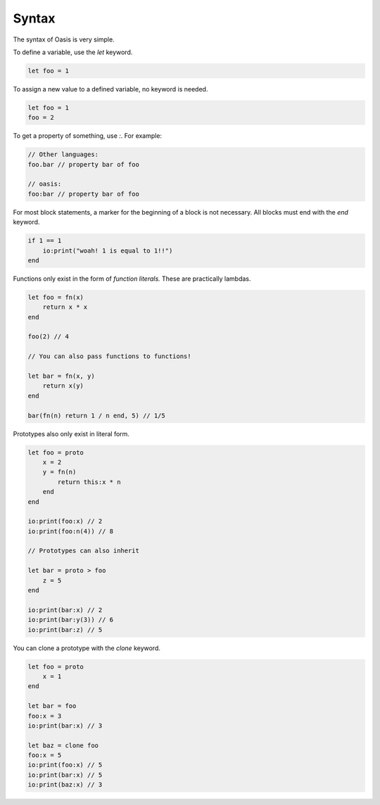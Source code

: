 ######
Syntax
######

The syntax of Oasis is very simple.

To define a variable, use the `let` keyword.

.. code-block::

    let foo = 1

To assign a new value to a defined variable, no keyword is needed.

.. code-block::

    let foo = 1
    foo = 2

To get a property of something, use `:`.
For example:

.. code-block::

    // Other languages:
    foo.bar // property bar of foo

    // oasis:
    foo:bar // property bar of foo

For most block statements, a marker for the beginning of a block is not necessary. All blocks must end with the `end` keyword.

.. code-block::

    if 1 == 1
        io:print("woah! 1 is equal to 1!!")
    end

Functions only exist in the form of `function literals.` These are practically lambdas.

.. code-block::

    let foo = fn(x)
        return x * x
    end

    foo(2) // 4

    // You can also pass functions to functions!

    let bar = fn(x, y)
        return x(y)
    end

    bar(fn(n) return 1 / n end, 5) // 1/5

Prototypes also only exist in literal form.

.. code-block::

    let foo = proto
        x = 2
        y = fn(n)
            return this:x * n
        end
    end

    io:print(foo:x) // 2
    io:print(foo:n(4)) // 8

    // Prototypes can also inherit

    let bar = proto > foo
        z = 5
    end

    io:print(bar:x) // 2
    io:print(bar:y(3)) // 6
    io:print(bar:z) // 5

You can clone a prototype with the `clone` keyword.

.. code-block::

    let foo = proto
        x = 1
    end

    let bar = foo
    foo:x = 3
    io:print(bar:x) // 3

    let baz = clone foo
    foo:x = 5
    io:print(foo:x) // 5
    io:print(bar:x) // 5
    io:print(baz:x) // 3

